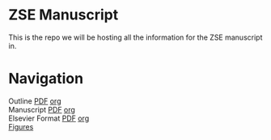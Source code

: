 * ZSE Manuscript
This is the repo we will be hosting all the information for the ZSE manuscript in. 

* Navigation
Outline [[./outline/outline.pdf][PDF]] [[./outline/outline.org][org]] \\
Manuscript [[./manuscript/manuscript.pdf][PDF]] [[./manuscript/manuscript.org][org]] \\
Elsevier Format [[./elsman/manuscript.pdf][PDF]] [[./elsman/manuscript.org][org]] \\
[[./figures/][Figures]]
